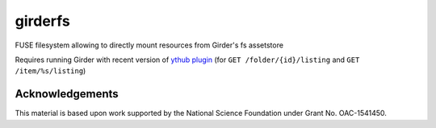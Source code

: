 girderfs
########

|GitHub Project| |nsf-badge|

FUSE filesystem allowing to directly mount resources from Girder's fs assetstore

Requires running Girder with recent version of `ythub plugin
<https://github.com/data-exp-lab/girder_ythub>`_ (for ``GET
/folder/{id}/listing`` and ``GET /item/%s/listing``)

Acknowledgements
================

This material is based upon work supported by the National Science Foundation under Grant No. OAC-1541450.

.. |GitHub Project| image:: https://img.shields.io/badge/GitHub--blue?style=social&logo=GitHub
   :target: https://github.com/whole-tale/girderfs

.. |nsf-badge| image:: https://img.shields.io/badge/NSF-154150-blue.svg
    :target: https://www.nsf.gov/awardsearch/showAward?AWD_ID=1541450
    :alt: NSF Grant Badge
